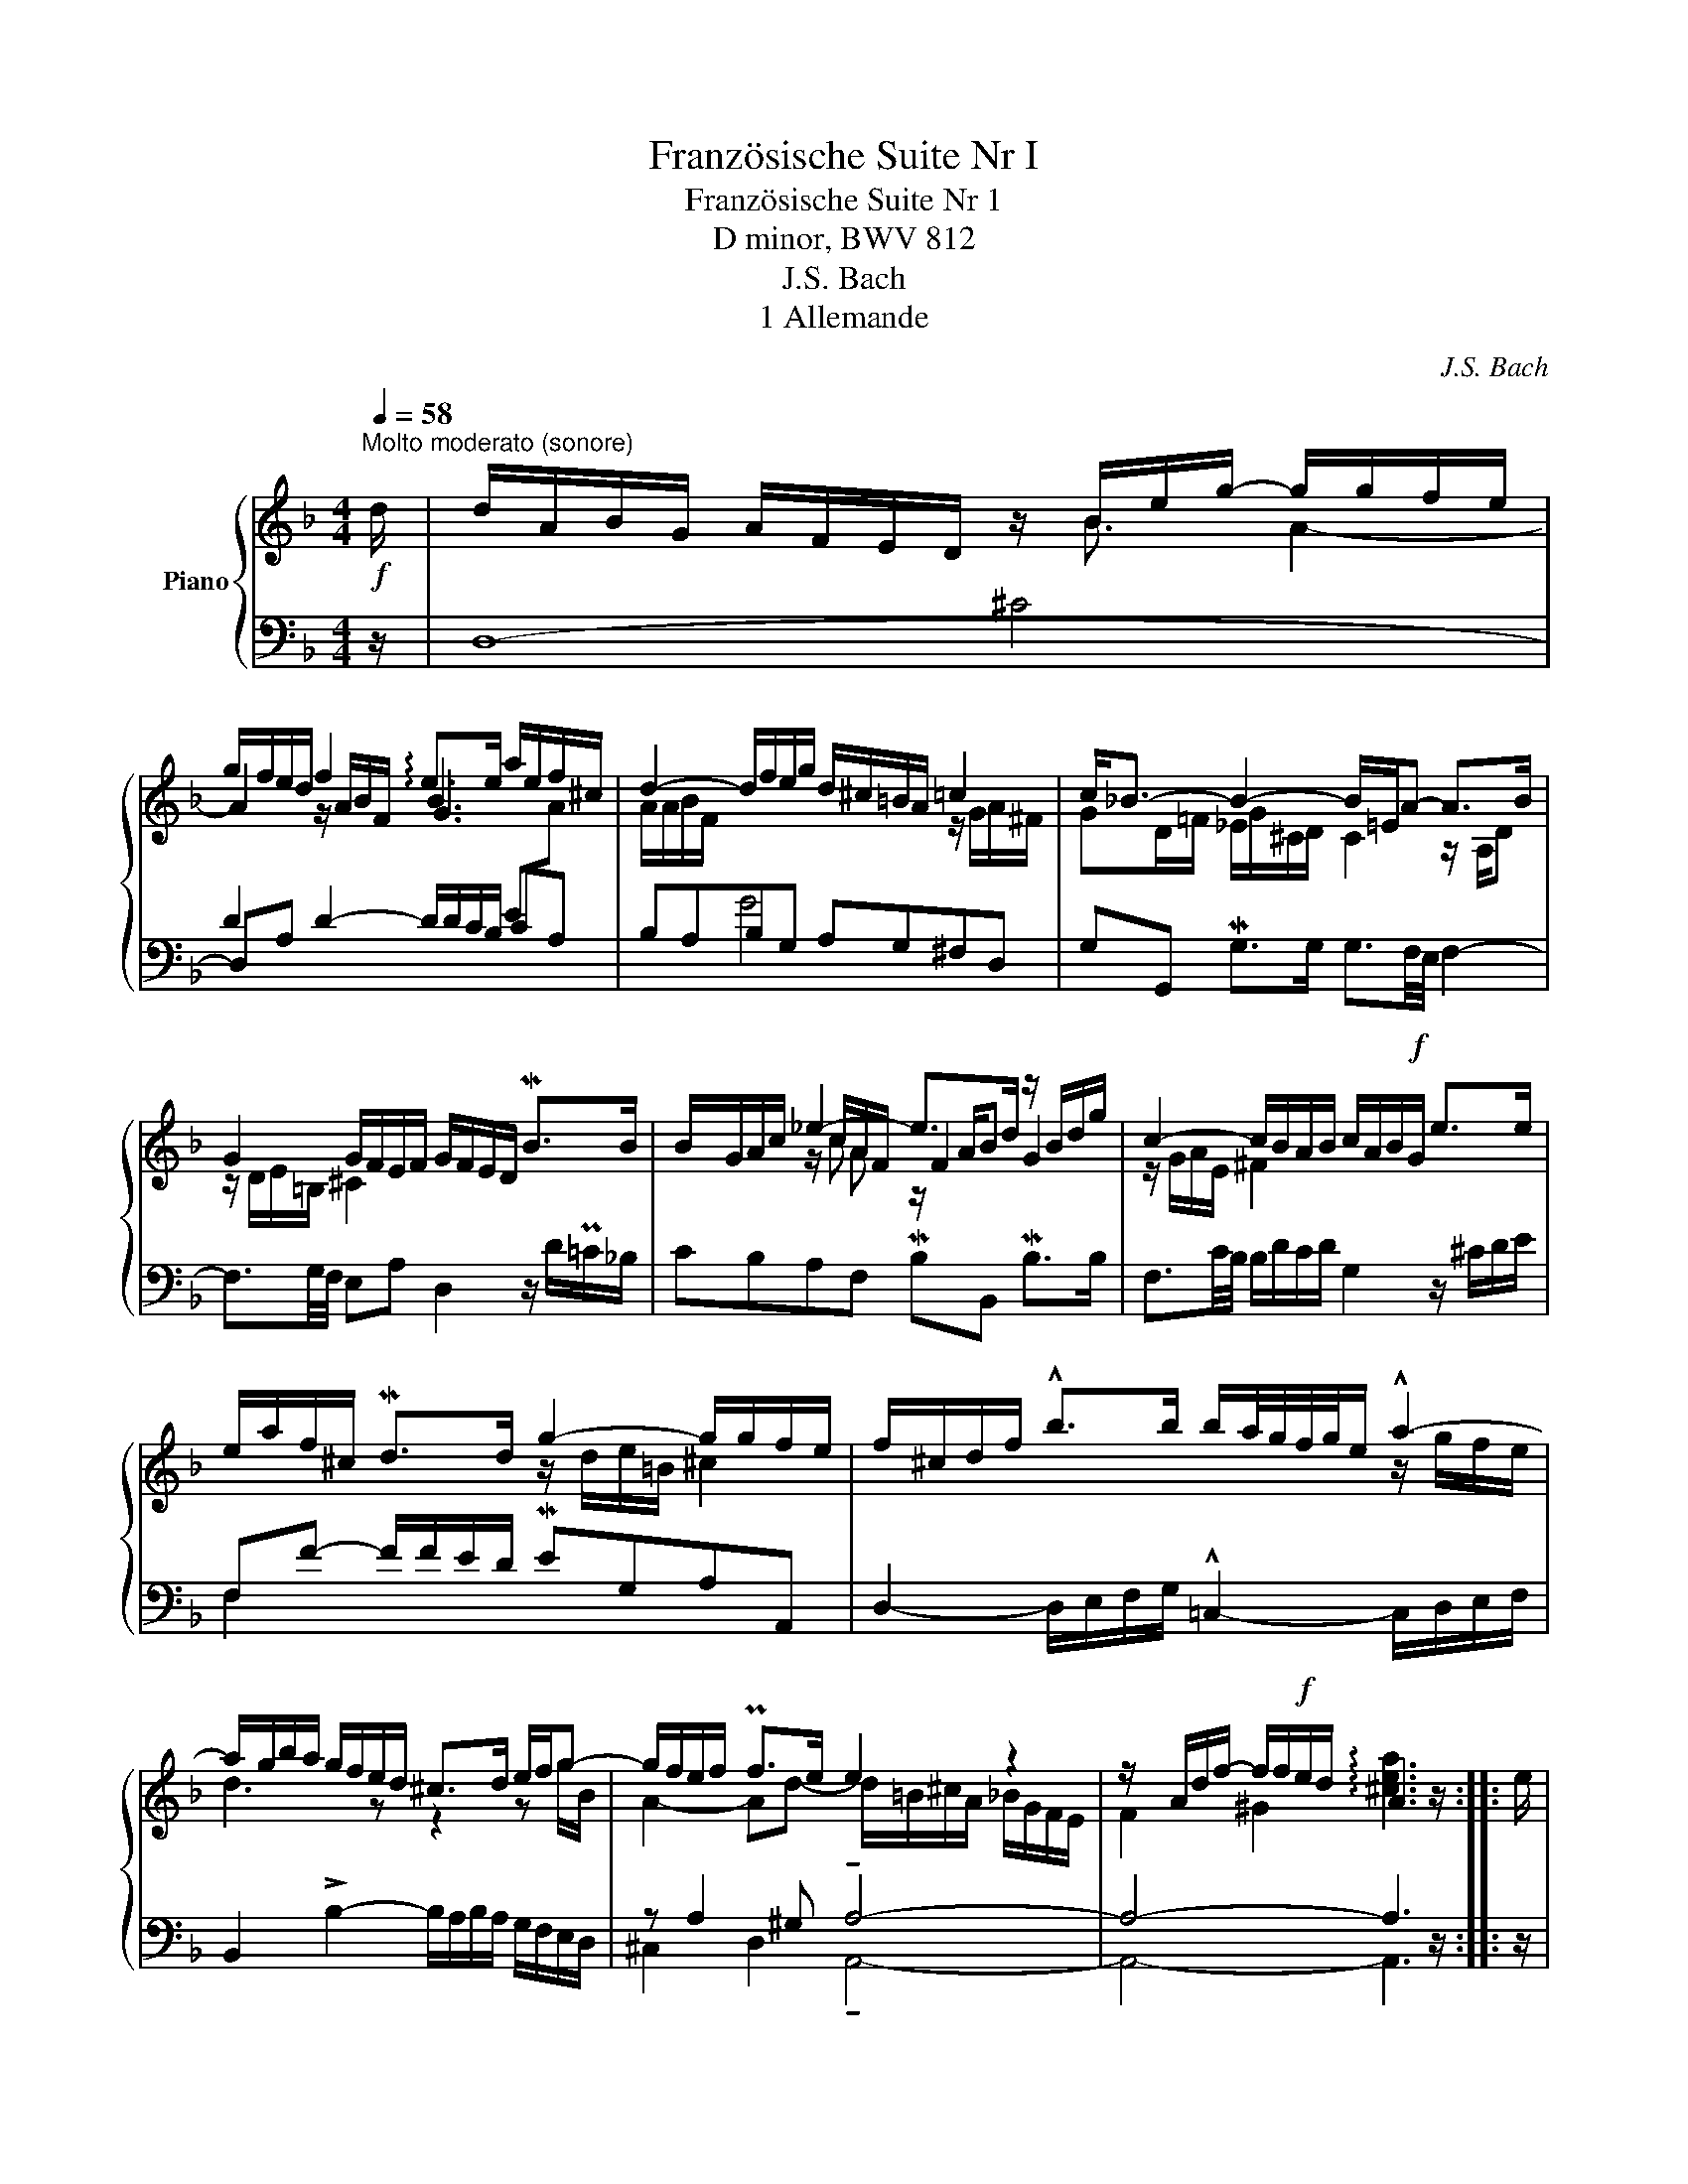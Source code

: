X:1
T:Französische Suite Nr I
T:Französische Suite Nr 1
T: D minor, BWV 812
T:J.S. Bach
T:1 Allemande
C:J.S. Bach
%%score { ( 1 3 5 6 ) | ( 2 4 ) }
L:1/8
Q:1/4=58
M:4/4
K:F
V:1 treble nm="Piano"
V:3 treble 
V:5 treble 
V:6 treble 
V:2 bass 
V:4 bass 
V:1
!f!"^Molto moderato (sonore)" d/ | d/A/B/G/ A/F/E/D/ z/ B/e/g/- g/g/f/e/ | %2
 g/f/e/d/ f2 !arpeggio!e>e a/e/f/^c/ | d2- d/f/e/g/ d/^c/=B/A/ =c2 | c<_B- B2- B/=E/A- A>B | %5
 G2 G/F/E/F/ G/F/E/D/ MB>B | B/G/A/c/ _e2- e>d z/ B/d/g/ | c2- c/B/A/B/ c/A/B/!f!G/ e>e | %8
 e/a/f/^c/ Md>d g2- g/g/f/e/ | f/^c/d/f/ !^!b>b b/a/4g/4f/4g/4e/ !^!a2- | %10
 a/g/b/a/ g/f/e/d/ ^c>d e/f/g- | g/f/e/f/ Pf>e e2 z2 | z/ A/d/f/- f/f/!f!e/d/ A3 z/ :: e/ | %14
!mf! e/a/g/e/ f/d/^c/=B/ c4- | ^c/e/d/B/ G/B/A/G/ F/^C/D/-F/!>(! B>B!>)! | %16
!p! B/G/A/c/ _e2- e/c/d/^f/ g>g | g/d/_e/=B/ c2- c2 z/ ^F/A/_e/ | %18
 d/c/4B/4A/4B/4G/- G/^F/A/c/ B/A/G/A/ B>B | B/g/e/c/ TB3/2A/4B/4 A>=B ^c/d/e/f/ | %20
 g/a/4b/4a/4b/4g/ f/g/4f/4e/4f/4d/ ^c=B/A/ Me>e | e/^c/d/f/ g2- g>g f2- | %22
 f/B/_e- e/c/d/e/ d>d- d/G/c- | c2- c/_e/d/c/ B2 z/ G/A/B/ | %24
 z/ =E/A- A/=B/^c/d/ e/f/4g/4!f!f/4g/4e/ Pe>d | d2- d>^c d>(A [Ad]) z/ :| %26
V:2
 z/ | D,8- | D2 D2- D/D/C/B,/ CA, | B,A,B,G, A,G,^F,D, | G,G,, MG,>G, G,3/2F,/4E,/4 F,2- | %5
 F,3/2G,/4F,/4 E,A, D,2 z/ D/P=C/_B,/ | CB,A,F, MB,B,, MB,>B, | %7
 F,3/2C/4B,/4 B,/D/C/D/ G,2 z/ ^C/D/E/ | F,F- F/F/E/D/ MEG,A,A,, | %9
 D,2- D,/E,/F,/G,/ !^!=C,2- C,/D,/E,/F,/ | B,,2 !>!B,2- B,/A,/B,/A,/ G,/F,/E,/D,/ | %11
 z A,2 ^G, !tenuto!A,4- | A,4- A,3 z/ :: z/ | z ^CDF E2 A,/B,/A,/G,/ | %15
 z A, B,/G,/^C z F,- F,/G,/A,/B,/ | =CB, A,F, B,2- D2 | z G, A,2 z/ C/D/A,/ B,2- | %18
 B,C D2- D/C/B,/A,/ G,/=F,/E,/D,/ | z2 C2- C/C/B,/A,/ G,/F,/E,/D,/ | %20
 ^C,A,,D,G,, A,,A,- A,/G,/F,/E,/ | z A,=B,^C D4- | D=C/B,/ CF, B,2- B,>B, | %23
 A,/G,/^F,/E,/ D,/C,/B,,/A,,/ G,,2 G,>G, | G,/=F,/E,/D,/ ^C,/=B,,/A,,/G,,/ z/ A,,/D,- D,^C, | %25
 D,4- D,3 z/ :| %26
V:3
 x/ | x9/2 B3/2 A2- | A2 z/ A/B/F/ B3 x | A/A/B/F/ x4 z/ G/A/^F/ | GD/=F/ _E/G/^C/D/ C2 z/ A,/D | %5
 z/ D/E/=B,/ ^C2 x4 | x2 z/ c/A/F/ F2 G2 | z/ G/A/E/ ^F2 x4 | x4 z/ d/e/=B/ ^c2 | x6 z/ g/f/e/ | %10
 d3 z z2 z g/B/ | A2- Ad- d/=B/^c/A/ _B/G/F/E/ | F2 ^G2 !arpeggio![^cea]3 z/ :: x/ | %14
 x4 z/ A/_B/-G/- [EG]2 | x5 D D2 | _E2 z/ c/A/F/ z z/ x5/2 | x2 z/ A/_B/G/ ^F2 x2 | x8 | x8 | x8 | %21
 x2 z/ A/_B/G/ z/ A/^c/g/ f/d/B/A/ | G>G A2- A/A/B =E2- | E/B/A/G/ ^F2 z/ F/G/D/ _E2 | ^C2 x6 | %25
 z/ _B/c/A/ B/^F/G- G/E/F- [DFA] z/ :| %26
V:4
 x/ | x4 ^C4 | D,A, x4 E[I:staff -1]A- | x2[I:staff +1] G4 x2 | x8 | x8 | x8 | x8 | F,2 x6 | x8 | %10
 x8 | ^C,2 D,2 !tenuto!A,,4- | A,,4- A,,3 z/ :: x/ | A,4 A,2- z2 | F,2- F,/G,/E, D,4 | %16
 x11/2 C/ B,/G,/A,/B,/ | _E,2- E,/C,/D,/E,/ D,4- | D,3 D, G,2 x2 | C,D,E,C, F,2 x2 | x8 | %21
 F,3 E, D,4 | x8 | x8 | x4 F,,>G,, A,,2 | D,,4- D,,3 z/ :| %26
V:5
 x/ | x8 | x4 G3 x | x8 | x8 | x8 | x5/2 c x/ z/ A/B x2 | x8 | x8 | x8 | x8 | x8 | x15/2 :: x/ | %14
 x5 B B2 | x4 z x3 | x8 | x8 | x8 | x8 | x8 | x8 | x8 | x8 | x8 | x15/2 :| %26
V:6
 x/ | x8 | x8 | x8 | x8 | x8 | x3 A x4 | x8 | x8 | x8 | x8 | x8 | x15/2 :: x/ | x8 | x8 | x8 | x8 | %18
 x8 | x8 | x8 | x8 | x8 | x8 | x8 | x15/2 :| %26

